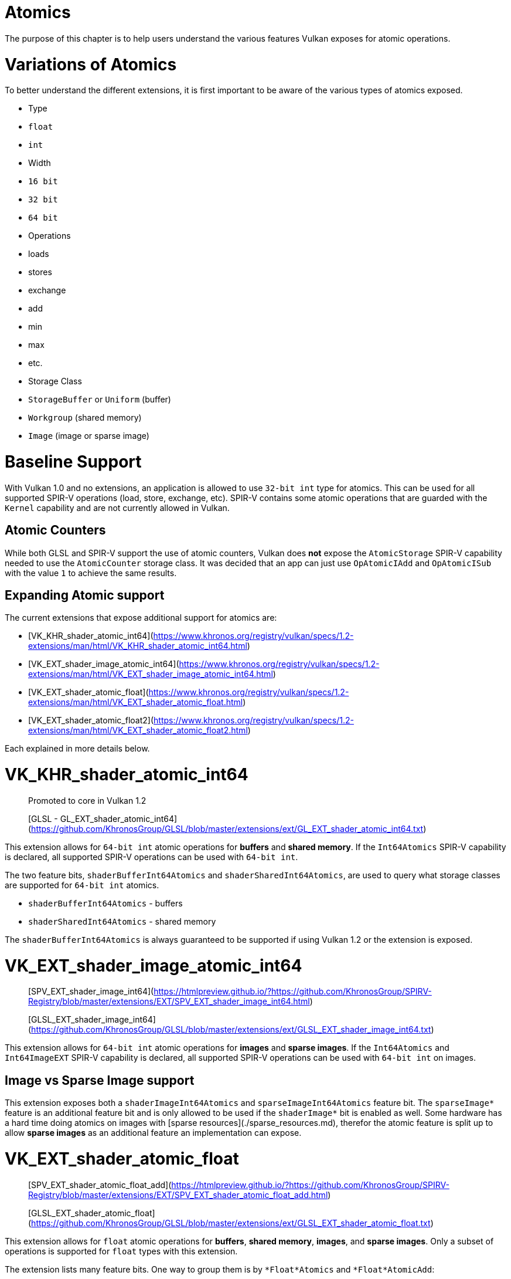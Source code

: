# Atomics

The purpose of this chapter is to help users understand the various features Vulkan exposes for atomic operations.

# Variations of Atomics

To better understand the different extensions, it is first important to be aware of the various types of atomics exposed.

- Type
    - `float`
    - `int`
- Width
    - `16 bit`
    - `32 bit`
    - `64 bit`
- Operations
    - loads
    - stores
    - exchange
    - add
    - min
    - max
    - etc.
- Storage Class
    - `StorageBuffer` or `Uniform` (buffer)
    - `Workgroup` (shared memory)
    - `Image` (image or sparse image)

# Baseline Support

With Vulkan 1.0 and no extensions, an application is allowed to use `32-bit int` type for atomics. This can be used for all supported SPIR-V operations (load, store, exchange, etc). SPIR-V contains some atomic operations that are guarded with the `Kernel` capability and are not currently allowed in Vulkan.

## Atomic Counters

While both GLSL and SPIR-V support the use of atomic counters, Vulkan does **not** expose the `AtomicStorage` SPIR-V capability needed to use the `AtomicCounter` storage class. It was decided that an app can just use `OpAtomicIAdd` and `OpAtomicISub` with the value `1` to achieve the same results.

## Expanding Atomic support

The current extensions that expose additional support for atomics are:

- [VK_KHR_shader_atomic_int64](https://www.khronos.org/registry/vulkan/specs/1.2-extensions/man/html/VK_KHR_shader_atomic_int64.html)
- [VK_EXT_shader_image_atomic_int64](https://www.khronos.org/registry/vulkan/specs/1.2-extensions/man/html/VK_EXT_shader_image_atomic_int64.html)
- [VK_EXT_shader_atomic_float](https://www.khronos.org/registry/vulkan/specs/1.2-extensions/man/html/VK_EXT_shader_atomic_float.html)
- [VK_EXT_shader_atomic_float2](https://www.khronos.org/registry/vulkan/specs/1.2-extensions/man/html/VK_EXT_shader_atomic_float2.html)

Each explained in more details below.

# VK_KHR_shader_atomic_int64

> Promoted to core in Vulkan 1.2
>
> [GLSL - GL_EXT_shader_atomic_int64](https://github.com/KhronosGroup/GLSL/blob/master/extensions/ext/GL_EXT_shader_atomic_int64.txt)

This extension allows for `64-bit int` atomic operations for **buffers** and **shared memory**. If the `Int64Atomics` SPIR-V capability is declared, all supported SPIR-V operations can be used with `64-bit int`.

The two feature bits, `shaderBufferInt64Atomics` and `shaderSharedInt64Atomics`, are used to query what storage classes are supported for `64-bit int` atomics.

- `shaderBufferInt64Atomics` - buffers
- `shaderSharedInt64Atomics` - shared memory

The `shaderBufferInt64Atomics` is always guaranteed to be supported if using Vulkan 1.2 or the extension is exposed.

# VK_EXT_shader_image_atomic_int64

> [SPV_EXT_shader_image_int64](https://htmlpreview.github.io/?https://github.com/KhronosGroup/SPIRV-Registry/blob/master/extensions/EXT/SPV_EXT_shader_image_int64.html)
>
> [GLSL_EXT_shader_image_int64](https://github.com/KhronosGroup/GLSL/blob/master/extensions/ext/GLSL_EXT_shader_image_int64.txt)

This extension allows for `64-bit int` atomic operations for **images** and **sparse images**. If the `Int64Atomics` and `Int64ImageEXT` SPIR-V capability is declared, all supported SPIR-V operations can be used with `64-bit int` on images.

## Image vs Sparse Image support

This extension exposes both a `shaderImageInt64Atomics` and `sparseImageInt64Atomics` feature bit. The `sparseImage*` feature is an additional feature bit and is only allowed to be used if the `shaderImage*` bit is enabled as well. Some hardware has a hard time doing atomics on images with [sparse resources](./sparse_resources.md), therefor the atomic feature is split up to allow **sparse images** as an additional feature an implementation can expose.

# VK_EXT_shader_atomic_float

> [SPV_EXT_shader_atomic_float_add](https://htmlpreview.github.io/?https://github.com/KhronosGroup/SPIRV-Registry/blob/master/extensions/EXT/SPV_EXT_shader_atomic_float_add.html)
>
> [GLSL_EXT_shader_atomic_float](https://github.com/KhronosGroup/GLSL/blob/master/extensions/ext/GLSL_EXT_shader_atomic_float.txt)

This extension allows for `float` atomic operations for **buffers**, **shared memory**, **images**, and **sparse images**. Only a subset of operations is supported for `float` types with this extension.

The extension lists many feature bits. One way to group them is by `*Float*Atomics` and `*Float*AtomicAdd`:

- The `*Float*Atomics` features allow for the use of `OpAtomicStore`, `OpAtomicLoad`, and `OpAtomicExchange` for `float` types.
    - Note the `OpAtomicCompareExchange` "exchange" operation is not included as the SPIR-V spec only allows `int` types for it.
- The `*Float*AtomicAdd` features allow the use of the two extended SPIR-V operations `AtomicFloat32AddEXT` and `AtomicFloat64AddEXT`.

From here the rest of the permutations of features fall into the grouping of `32-bit float` support:
- `shaderBufferFloat32*` - buffers
- `shaderSharedFloat32*` - shared memory
- `shaderImageFloat32*` - images
- `sparseImageFloat32*` - sparse images

and `64-bit float` support:
- `shaderBufferFloat64*` - buffers
- `shaderSharedFloat64*` - shared memory

> Note: OpenGLES [OES_shader_image_atomic](https://www.khronos.org/registry/OpenGL/extensions/OES/OES_shader_image_atomic.txt) allowed the use of atomics on `r32f` for `imageAtomicExchange`. For porting, an application will want to check for `shaderImageFloat32Atomics` support to be able to do the same in Vulkan.

# VK_EXT_shader_atomic_float2

> [SPV_EXT_shader_atomic_float_min_max](https://htmlpreview.github.io/?https://github.com/KhronosGroup/SPIRV-Registry/blob/master/extensions/EXT/SPV_EXT_shader_atomic_float_min_max.html)
>
> [SPV_EXT_shader_atomic_float16_add](https://htmlpreview.github.io/?https://github.com/KhronosGroup/SPIRV-Registry/blob/master/extensions/EXT/SPV_EXT_shader_atomic_float16_add.html)
>
> [GLSL_EXT_shader_atomic_float](https://github.com/KhronosGroup/GLSL/blob/master/extensions/ext/GLSL_EXT_shader_atomic_float.txt)

This extension adds 2 additional sets of features missing in `VK_EXT_shader_atomic_float`

First, it adds `16-bit floats` for both **buffers** and **shared memory** in the same fashion as found above for `VK_EXT_shader_atomic_float`.

- `shaderBufferFloat16*` - buffers
- `shaderSharedFloat16*` - shared memory

Second, it adds `float` support for `min` and `max` atomic operations (`OpAtomicFMinEXT` and `OpAtomicFMaxEXT`)

For `16-bit float` support (with `AtomicFloat16MinMaxEXT` capability):
- `shaderBufferFloat16AtomicMinMax` - buffers
- `shaderSharedFloat16AtomicMinMax` - shared memory

For `32-bit float` support (with `AtomicFloat32MinMaxEXT` capability):
- `shaderBufferFloat32AtomicMinMax` - buffers
- `shaderSharedFloat32AtomicMinMax` - shared memory
- `shaderImageFloat32AtomicMinMax` - images
- `sparseImageFloat32AtomicMinMax` - sparse images

For `64-bit float` support (with `AtomicFloat64MinMaxEXT` capability):
- `shaderBufferFloat64AtomicMinMax` - buffers
- `shaderSharedFloat64AtomicMinMax` - shared memory
